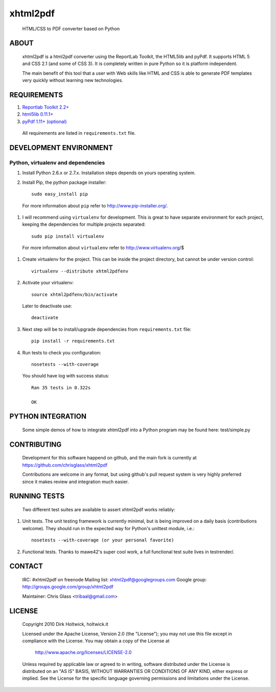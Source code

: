 *********
xhtml2pdf
*********

  HTML/CSS to PDF converter based on Python

ABOUT
=====

  xhtml2pdf is a html2pdf converter using the ReportLab Toolkit,
  the HTML5lib and pyPdf. It supports HTML 5 and CSS 2.1 (and some of CSS 3).
  It is completely written in pure Python so it is platform independent.

  The main benefit of this tool that a user with Web skills like HTML and CSS
  is able to generate PDF templates very quickly without learning new
  technologies.

REQUIREMENTS
============

#. `Reportlab Toolkit 2.2+ <http://www.reportlab.org/>`_
#. `html5lib 0.11.1+ <http://code.google.com/p/html5lib/>`_
#. `pyPdf 1.11+ (optional) <http://pybrary.net/pyPdf/>`_

  All requirements are listed in ``requirements.txt`` file.

DEVELOPMENT ENVIRONMENT
=======================

Python, virtualenv and dependencies
-----------------------------------

#. Install Python 2.6.x or 2.7.x. Installation steps depends on yours operating system.

#. Install Pip, the python package installer::

    sudo easy_install pip

  For more information about ``pip`` refer to http://www.pip-installer.org/.

#. I will recommend using ``virtualenv`` for development. This is great to have separate environment for
   each project, keeping the dependencies for multiple projects separated::

    sudo pip install virtualenv

  For more information about ``virtualenv`` refer to http://www.virtualenv.org/$

#. Create virtualenv for the project. This can be inside the project directory, but cannot be under
   version control::

    virtualenv --distribute xhtml2pdfenv

#. Activate your virtualenv::

    source xhtml2pdfenv/bin/activate

   Later to deactivate use::

    deactivate

#. Next step will be to install/upgrade dependencies from ``requirements.txt`` file::

    pip install -r requirements.txt

#. Run tests to check you configuration::

    nosetests --with-coverage

  You should have log with success status::

    Ran 35 tests in 0.322s

    OK

PYTHON INTEGRATION
==================

  Some simple demos of how to integrate xhtml2pdf into
  a Python program may be found here: test/simple.py

CONTRIBUTING
============

  Development for this software happend on github, and the main fork is
  currently at https://github.com/chrisglass/xhtml2pdf

  Contributions are welcome in any format, but using github's pull request
  system is very highly preferred since it makes review and integration
  much easier.

RUNNING TESTS
=============

  Two different test suites are available to assert xhtml2pdf works reliably:

#. Unit tests. The unit testing framework is currently minimal, but is being
   improved on a daily basis (contributions welcome). They should run in the
   expected way for Python's unittest module, i.e.::

        nosetests --with-coverage (or your personal favorite)

#. Functional tests. Thanks to mawe42's super cool work, a full functional
   test suite lives in testrender/.

CONTACT
=======

  IRC: #xhtml2pdf on freenode
  Mailing list: xhtml2pdf@googlegroups.com
  Google group: http://groups.google.com/group/xhtml2pdf

  Maintainer: Chris Glass <tribaal@gmail.com>

LICENSE
=======

  Copyright 2010 Dirk Holtwick, holtwick.it

  Licensed under the Apache License, Version 2.0 (the "License");
  you may not use this file except in compliance with the License.
  You may obtain a copy of the License at

    http://www.apache.org/licenses/LICENSE-2.0

  Unless required by applicable law or agreed to in writing, software
  distributed under the License is distributed on an "AS IS" BASIS,
  WITHOUT WARRANTIES OR CONDITIONS OF ANY KIND, either express or implied.
  See the License for the specific language governing permissions and
  limitations under the License.
